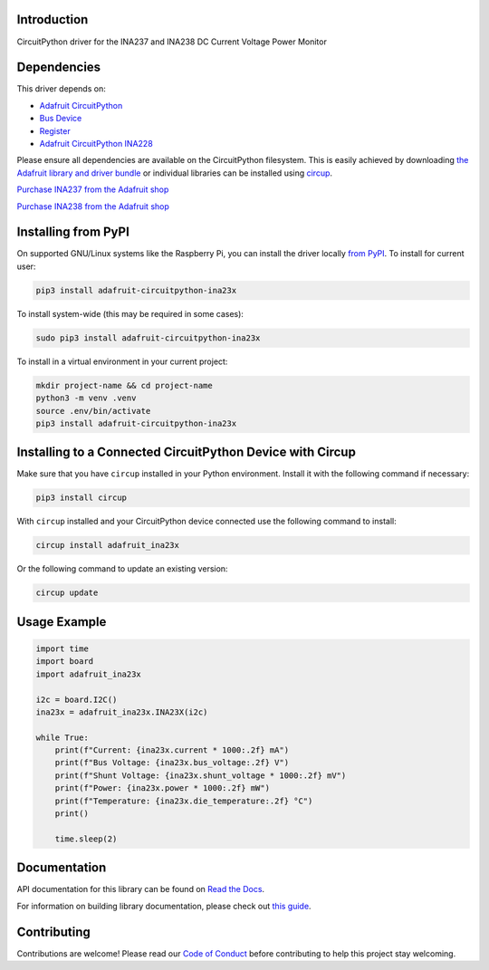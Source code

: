 Introduction
============


.. image:: https://readthedocs.org/projects/adafruit-circuitpython-ina23x/badge/?version=latest
    :target: https://docs.circuitpython.org/projects/ina23x/en/latest/
    :alt: Documentation Status


.. image:: https://raw.githubusercontent.com/adafruit/Adafruit_CircuitPython_Bundle/main/badges/adafruit_discord.svg
    :target: https://adafru.it/discord
    :alt: Discord


.. image:: https://github.com/adafruit/Adafruit_CircuitPython_INA23x/workflows/Build%20CI/badge.svg
    :target: https://github.com/adafruit/Adafruit_CircuitPython_INA23x/actions
    :alt: Build Status


.. image:: https://img.shields.io/endpoint?url=https://raw.githubusercontent.com/astral-sh/ruff/main/assets/badge/v2.json
    :target: https://github.com/astral-sh/ruff
    :alt: Code Style: Ruff

CircuitPython driver for the INA237 and INA238 DC Current Voltage Power Monitor


Dependencies
=============
This driver depends on:

* `Adafruit CircuitPython <https://github.com/adafruit/circuitpython>`_
* `Bus Device <https://github.com/adafruit/Adafruit_CircuitPython_BusDevice>`_
* `Register <https://github.com/adafruit/Adafruit_CircuitPython_Register>`_
* `Adafruit CircuitPython INA228 <https://github.com/adafruit/Adafruit_CircuitPython_INA228>`_

Please ensure all dependencies are available on the CircuitPython filesystem.
This is easily achieved by downloading
`the Adafruit library and driver bundle <https://circuitpython.org/libraries>`_
or individual libraries can be installed using
`circup <https://github.com/adafruit/circup>`_.

`Purchase INA237 from the Adafruit shop <http://www.adafruit.com/products/6340>`_

`Purchase INA238 from the Adafruit shop <http://www.adafruit.com/products/6349>`_

Installing from PyPI
=====================

On supported GNU/Linux systems like the Raspberry Pi, you can install the driver locally `from
PyPI <https://pypi.org/project/adafruit-circuitpython-ina23x/>`_.
To install for current user:

.. code-block:: shell

    pip3 install adafruit-circuitpython-ina23x

To install system-wide (this may be required in some cases):

.. code-block:: shell

    sudo pip3 install adafruit-circuitpython-ina23x

To install in a virtual environment in your current project:

.. code-block:: shell

    mkdir project-name && cd project-name
    python3 -m venv .venv
    source .env/bin/activate
    pip3 install adafruit-circuitpython-ina23x

Installing to a Connected CircuitPython Device with Circup
==========================================================

Make sure that you have ``circup`` installed in your Python environment.
Install it with the following command if necessary:

.. code-block:: shell

    pip3 install circup

With ``circup`` installed and your CircuitPython device connected use the
following command to install:

.. code-block:: shell

    circup install adafruit_ina23x

Or the following command to update an existing version:

.. code-block:: shell

    circup update

Usage Example
=============

.. code-block:: python

    import time
    import board
    import adafruit_ina23x

    i2c = board.I2C()
    ina23x = adafruit_ina23x.INA23X(i2c)

    while True:
        print(f"Current: {ina23x.current * 1000:.2f} mA")
        print(f"Bus Voltage: {ina23x.bus_voltage:.2f} V")
        print(f"Shunt Voltage: {ina23x.shunt_voltage * 1000:.2f} mV")
        print(f"Power: {ina23x.power * 1000:.2f} mW")
        print(f"Temperature: {ina23x.die_temperature:.2f} °C")
        print()

        time.sleep(2)

Documentation
=============
API documentation for this library can be found on `Read the Docs <https://docs.circuitpython.org/projects/ina23x/en/latest/>`_.

For information on building library documentation, please check out
`this guide <https://learn.adafruit.com/creating-and-sharing-a-circuitpython-library/sharing-our-docs-on-readthedocs#sphinx-5-1>`_.

Contributing
============

Contributions are welcome! Please read our `Code of Conduct
<https://github.com/adafruit/Adafruit_CircuitPython_INA23x/blob/HEAD/CODE_OF_CONDUCT.md>`_
before contributing to help this project stay welcoming.

